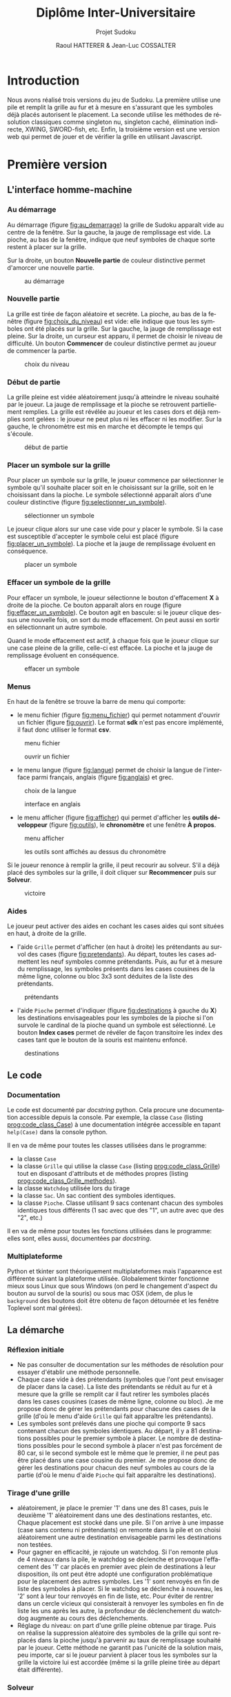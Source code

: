 #+STARTUP: inlineimages
#+LANGUAGE: fr
#+LATEX_COMPILER: xelatex 
#+LATEX_HEADER: \usepackage{fontspec}
#+LaTeX_HEADER: \usepackage{xunicode}
#+LATEX_HEADER: \usepackage[AUTO]{babel}
#+LaTeX_HEADER: \usepackage[x11names]{xcolor}
#+LaTeX_HEADER: \hypersetup{linktoc = all, colorlinks = true, urlcolor = DodgerBlue4, citecolor = PaleGreen1, linkcolor = black}
#+LATEX_HEADER: \usepackage[left=2cm,right=2cm,top=2cm,bottom=2cm]{geometry}
#+TITLE: Diplôme Inter-Universitaire
#+SUBTITLE: Projet Sudoku
#+AUTHOR: Raoul HATTERER & Jean-Luc COSSALTER 
#+OPTIONS: tooc:3

* Introduction
  Nous avons réalisé trois versions du jeu de Sudoku. La première utilise une pile et remplit la grille au fur et à mesure en s'assurant que les symboles déjà placés autorisent le placement. La seconde utilise les méthodes de résolution classiques comme singleton nu, singleton caché, élimination indirecte, XWING, SWORD-fish, etc. Enfin, la troisième version est une version web qui permet de jouer et de vérifier la grille en utilisant Javascript.    

* Première version
** L'interface homme-machine
*** Au démarrage
    Au démarrage (figure [[fig:au_demarrage]]) la grille de Sudoku apparaît vide au centre de la fenêtre.
    Sur la gauche, la jauge de remplissage est vide.
    La pioche, au bas de la fenêtre, indique que neuf symboles de chaque sorte restent à placer sur la grille.

    Sur la droite, un bouton *Nouvelle partie* de couleur distinctive permet d'amorcer une nouvelle partie.

    #+attr_html: :width 60%
    #+attr_latex: :width 300pt
    #+CAPTION: au démarrage
    #+NAME:   fig:au_demarrage
    [[file:./images/au_demarrage.png]]
    # # C-c C-x C-v toggle preview
    # # C-c C-o to follow link

*** Nouvelle partie
    La grille est tirée de façon aléatoire et secrète.
    La pioche, au bas de la fenêtre (figure [[fig:choix_du_niveau]]) est vide: elle indique que tous les symboles ont été placés sur la grille.
    Sur la gauche, la jauge de remplissage est pleine.
    Sur la droite, un curseur est apparu, il permet de choisir le niveau de difficulté. Un bouton *Commencer* de couleur distinctive permet au joueur de commencer la partie.
    #+attr_html: :width 60%
    #+attr_latex: :width 300pt
    #+CAPTION: choix du niveau
    #+NAME:   fig:choix_du_niveau
    [[file:./images/choix_du_niveau.png]]
    # # C-c C-x C-v toggle preview
    # # C-c C-o to follow link

*** Début de partie 

    La grille pleine est vidée aléatoirement jusqu'à atteindre le niveau souhaité par le joueur. 
    La jauge de remplissage et la pioche se retrouvent partiellement remplies.
    La grille est révélée au joueur et les cases dors et déjà remplies sont gelées : le joueur ne peut plus ni les effacer ni les modifier.
    Sur la gauche, le chronomètre est mis en marche et décompte le temps qui s'écoule.  


    #+attr_html: :width 60%
    #+attr_latex: :width 300pt
    #+CAPTION: début de partie
    #+NAME:   fig:début_de_partie
    [[file:./images/debut_de_partie.png]]
    # # C-c C-x C-v toggle preview
    # # C-c C-o to follow link

*** Placer un symbole sur la grille

    Pour placer un symbole sur la grille, le joueur commence par sélectionner le symbole qu'il souhaite placer soit en le choisissant sur la grille, soit en le choisissant dans la pioche. Le symbole sélectionné apparaît alors d'une couleur distinctive (figure [[fig:selectionner_un_symbole]]).

    #+attr_html: :width 60%
    #+attr_latex: :width 300pt
    #+CAPTION: sélectionner un symbole
    #+NAME:   fig:selectionner_un_symbole
    [[file:./images/selectionner_un_symbole.png]]
    # # C-c C-x C-v toggle preview
    # # C-c C-o to follow link

    Le joueur clique alors sur une case vide pour y placer le symbole.
    Si la case est susceptible d'accepter le symbole celui est placé (figure [[fig:placer_un_symbole]]). 
    La pioche et la jauge de remplissage évoluent en conséquence.

    #+attr_html: :width 60%
    #+attr_latex: :width 300pt
    #+CAPTION: placer un symbole
    #+NAME:   fig:placer_un_symbole
    [[file:./images/placer_un_symbole.png]]
    # # C-c C-x C-v toggle preview
    # # C-c C-o to follow link

*** Effacer un symbole de la grille
    Pour effacer un symbole, le joueur sélectionne le  bouton d'effacement *X* à droite de la pioche. Ce bouton apparaît alors en rouge (figure [[fig:effacer_un_symbole]]).
    Ce bouton agit en bascule: si le joueur clique dessus une nouvelle fois, on sort du mode effacement. On peut aussi en sortir en sélectionnant un autre symbole.

    Quand le mode effacement est actif, à chaque fois que le joueur clique sur une case pleine de la grille, celle-ci est effacée.
    La pioche et la jauge de remplissage évoluent en conséquence.

    #+attr_html: :width 60%
    #+attr_latex: :width 300pt
    #+CAPTION: effacer un symbole
    #+NAME:   fig:effacer_un_symbole
    [[file:./images/effacer_un_symbole.png]]
    # # C-c C-x C-v toggle preview
    # # C-c C-o to follow link

*** Menus

    En haut de la fenêtre se trouve la barre de menu qui comporte:
    - le menu fichier (figure [[fig:menu_fichier]]) qui permet notamment d'ouvrir un fichier (figure [[fig:ouvrir]]). Le format *sdk* n'est pas encore implémenté, il faut donc utiliser le format *csv*.
    #+attr_html: :width 60%
    #+attr_latex: :width 300pt
    #+CAPTION: menu fichier
    #+NAME:   fig:menu_fichier
    [[file:./images/menu_fichier.png]]
    # # C-c C-x C-v toggle preview
    # # C-c C-o to follow link

    #+attr_html: :width 60%
    #+attr_latex: :width 300pt
    #+CAPTION: ouvrir un fichier
    #+NAME:   fig:ouvrir
    [[file:./images/ouvrir.png]]
    # # C-c C-x C-v toggle preview
    # # C-c C-o to follow link

    - le menu langue (figure [[fig:langue]]) permet de choisir la langue de l'interface parmi français, anglais (figure [[fig:anglais]]) et grec.

    #+attr_html: :width 60%
    #+attr_latex: :width 300pt
    #+CAPTION: choix de la langue
    #+NAME:   fig:langue
    [[file:./images/choix_langue.png]]
    # # C-c C-x C-v toggle preview
    # # C-c C-o to follow link

    #+attr_html: :width 60%
    #+attr_latex: :width 300pt
    #+CAPTION: interface en anglais
    #+NAME:   fig:anglais
    [[file:./images/anglais.png]]
    # # C-c C-x C-v toggle preview
    # # C-c C-o to follow link

    - le menu afficher (figure [[fig:afficher]]) qui permet d'afficher les *outils développeur* (figure [[fig:outils]]), le  *chronomètre* et une fenêtre *À propos*.
    #+attr_html: :width 60%
    #+attr_latex: :width 300pt
    #+CAPTION: menu afficher
    #+NAME:   fig:afficher
    [[file:./images/menu_afficher.png]]
    # # C-c C-x C-v toggle preview
    # # C-c C-o to follow link


    #+attr_html: :width 60%
    #+attr_latex: :width 300pt
    #+CAPTION: les outils sont affichés au dessus du chronomètre
    #+NAME:   fig:outils
    [[file:./images/outils.png]]
    # # C-c C-x C-v toggle preview
    # # C-c C-o to follow link

    Si le joueur renonce à remplir la grille, il peut recourir au solveur. S'il a déjà placé des symboles sur la grille, il doit cliquer sur *Recommencer* puis sur *Solveur*. 

    #+attr_html: :width 60%
    #+attr_latex: :width 300pt
    #+CAPTION: victoire
    #+NAME:   fig:victoire
    [[file:./images/victoire.png]]
    # # C-c C-x C-v toggle preview
    # # C-c C-o to follow link

*** Aides
    Le joueur peut activer des aides en cochant les cases aides qui sont situées en haut, à droite de la grille. 
    - l'aide =Grille= permet d'afficher (en haut à droite) les prétendants au survol des cases (figure [[fig:pretendants]]). Au départ, toutes les cases admettent les neuf symboles comme prétendants. Puis, au fur et à mesure du remplissage, les symboles présents dans les cases cousines de la même ligne, colonne ou bloc 3x3 sont déduites de la liste des prétendants.

    #+attr_html: :width 60%
    #+attr_latex: :width 300pt
    #+CAPTION: prétendants
    #+NAME:   fig:pretendants
    [[file:./images/pretendants.png]]
    # # C-c C-x C-v toggle preview
    # # C-c C-o to follow link
  
    - l'aide =Pioche= permet d'indiquer (figure [[fig:destinations]] à gauche du *X*) les destinations envisageables pour les symboles de la pioche si l'on survole le cardinal de la pioche quand un symbole est sélectionné. Le bouton *Index cases* permet de révéler de façon transitoire les index des cases tant que le bouton de la souris est maintenu enfoncé.

    #+attr_html: :width 60%
    #+attr_latex: :width 300pt
    #+CAPTION: destinations
    #+NAME:   fig:destinations
    [[file:./images/destinations.png]]
    # # C-c C-x C-v toggle preview
    # # C-c C-o to follow link

** Le code
*** Documentation
    Le code est documenté par /docstring/ python. Cela procure une documentation accessible depuis la console. 
    Par exemple, la classe ~Case~ (listing [[prog:code_class_Case]]) à une documentation intégrée accessible en tapant ~help(Case)~ dans la console python.

    #+CAPTION: la classe ~Case~ comporte énormément de documentation 
    #+NAME:   prog:code_class_Case
    #+INCLUDE: "sudoku.py" src python -n 30 :lines "30-63"

    Il en va de même pour toutes les classes utilisées dans le programme:
    - la classe ~Case~ 
    - la classe ~Grille~ qui utilise la classe ~Case~ (listing [[prog:code_class_Grille]]) tout en disposant d'attributs et de méthodes propres (listing [[prog:code_class_Grille_methodes]]).
    - la classe ~Watchdog~ utilisée lors du tirage
    - la classe ~Sac~. Un sac contient des symboles identiques.
    - la classe ~Pioche~. Classe utilisant 9 sacs contenant chacun des symboles identiques tous différents (1 sac avec que des "1", un autre avec que des "2", etc.)

    #+CAPTION: la classe Grille fait appel à la classe Case
    #+NAME:   prog:code_class_Grille
    #+INCLUDE: "sudoku.py" src python -n 208 :lines "208-233"

    #+CAPTION: attributs et méthodes de la classe Grille
    #+NAME:   prog:code_class_Grille_methodes
    #+INCLUDE: "sudoku.py" src python -n 123 :lines "123-164"

    Il en va de même pour toutes les fonctions utilisées dans le programme: elles sont, elles aussi, documentées par /docstring/.

*** Multiplateforme
    Python et tkinter sont théoriquement multiplateformes mais l'apparence est différente suivant la plateforme utilisée.
    Globalement tkinter fonctionne mieux sous Linux que sous Windows (on perd le changement d'aspect du bouton au survol de la souris) ou sous mac OSX (idem, de plus le ~background~ des boutons doit être obtenu de façon détournée et les fenêtre Toplevel sont mal gérées).

** La démarche
*** Réflexion initiale
    - Ne pas consulter de documentation sur les méthodes de résolution pour essayer d'établir une méthode personnelle.
    - Chaque case vide à des prétendants (symboles que l'ont peut envisager de placer dans la case). La liste des prétendants se réduit au fur et à mesure que la grille se remplit car il faut retirer les symboles placés dans les cases cousines (cases de même ligne, colonne ou bloc). Je me propose donc de gérer les prétendants pour chacune des cases de la grille (d'où le menu d'aide =Grille= qui fait apparaître les prétendants).
    - Les symboles sont prélevés dans une pioche qui comporte 9 sacs contenant chacun des symboles identiques. Au départ, il y a 81 destinations possibles pour le premier symbole à placer. Le nombre de destinations possibles pour le second symbole à placer n'est pas forcément de 80 car, si le second symbole est le même que le premier, il ne peut pas être placé dans une case cousine du premier. Je me propose donc de  gérer les destinations pour chacun des neuf symboles au cours de la partie (d'où le menu d'aide =Pioche= qui fait apparaître les destinations).
*** Tirage d'une grille
    - aléatoirement, je place le premier '1' dans une des 81 cases, puis le deuxième '1' aléatoirement dans une des destinations restantes, etc. Chaque placement est stocké dans une pile. Si l'on arrive à une impasse (case sans contenu ni prétendants) on remonte dans la pile et on choisi aléatoirement une autre destination envisageable parmi les destinations non testées. 
    - Pour gagner en efficacité, je rajoute un watchdog. Si l'on remonte plus de 4 niveaux dans la pile, le watchdog se déclenche et provoque l'effacement des '1' car placés en premier avec plein de destinations à leur disposition, ils ont peut être adopté une configuration problématique pour le placement des autres symboles. Les '1' sont renvoyés en fin de liste des symboles à placer. Si le watchdog se déclenche à nouveau, les '2' sont à leur tour renvoyés en fin de liste, etc. Pour éviter de rentrer dans un cercle vicieux qui consisterait à renvoyer les symboles en fin de liste les uns après les autre, la profondeur de déclenchement du watchdog augmente au cours des déclenchements. 
    - Réglage du niveau: on part d'une grille pleine obtenue par tirage. Puis on réalise la suppression aléatoire des symboles de la grille qui sont replacés dans la pioche  jusqu'à parvenir au taux de remplissage souhaité par le joueur. Cette méthode ne garantit pas l'unicité de la solution mais, peu importe, car si le joueur parvient à placer tous les symboles sur la grille la victoire lui est accordée (même si la grille pleine tirée au départ était différente).  
*** Solveur 
    - Pas indispensable par pouvoir avoir un jeu fonctionnel (sauf si l'on tient à s'assurer de l'unicité) mais réalisé tout de même.
    - Première tentative: utiliser le mécanisme du tireur sans watchdog... fonctionne en théorie mais la résolution est beaucoup mais alors beaucoup trop longue car des permutations équivalentes sont testées comme étant des propositions différentes .  
    - Solution : s'inspirer du tireur mais utiliser des ensembles de symboles plutôt que de placer un symbole après l'autre. 
    - Par exemple, sur la figure [[fig:destinations]] à gauche du *X* on peut voir que les cinq symboles '8' de la pioche peuvent être placés sur onze cases dont les index sont connus. Grâce à la fonction ~nCr(n, r)~ qui retourne le nombre de combinaisons de n objets pris r à r, on calcule le nombre de combinaisons de 5 symboles '8' parmi 11 destinations. Il y en a 462.   
    - On fait de même pour les autres symboles de la pioche. Cela nous permet de déterminer dans quel ordre on va placer les symboles. En commençant par placer ceux qui ont le plus petit nombre de combinaisons cela va diminuer le nombre de destinations possibles pour les autres et donc limiter le nombre de combinaisons possibles pour eux.
    - On détermine les combinaisons grâce à la fonction ~combinations~ du module ~itertools~ (listing [[prog:determine_combinaisons_Sac]]) puis on purge la liste en conservant celles qui sont possibles (listing [[prog:determine_combinaisons_Grille]]). La purge est drastique: pour un nombre de combinaisons allant typiquement de quelques centaines à quelques milliers on se retrouve avec un nombre de combinaisons valables se comptant sur les doigts d'une seule main.


    #+CAPTION: détermination des combinaisons (classe Sac) 
    #+NAME:   prog:determine_combinaisons_Sac
    #+INCLUDE: "sudoku.py" src python -n 1173 :lines "1173-1180"

    #+CAPTION: détermination des combinaisons (classe Grille) 
    #+NAME:   prog:determine_combinaisons_Grille
    #+INCLUDE: "sudoku.py" src python -n 815 :lines "815-849"
     
     
    - Aléatoirement, on place le premier ensemble de symboles dans une des destinations valables et parallèlement on sauvegarde cela dans une pile. On passe ensuite à l'ensemble suivant et on fait de même, etc. Quand on arrive à une impasse (car l'ensemble suivant se retrouve sans destinations valables) on remonte dans la pile et on choisit aléatoirement un autre ensemble parmi l'ensemble des destinations valables.
    - Ce mécanisme fonctionne parfaitement bien et fini toujours par trouver une solution si celle-ci existe.
    - Commentaires :
      - Si plusieurs solutions existe la première solution rencontrée est retenue.
      - Si le solveur est relancé pour résoudre la même grille, il déterminera la solution dans un temps différent à chaque tentative car le parcours des destinations valables se fait de façon aléatoire.
      - Pour la même raison, si plusieurs solutions existent, le solveur ne tombera pas forcement sur la même à chaque fois.
    - Pour gagner en efficacité, le solveur par pile est précédé d'un traitement des single-tons. Tant que la grille possède des cases admettant un seul prétendant, elles sont remplies puis on passe au traitement par pile.
    - Lorsque le traitement par pile est mis en oeuvre, une jauge de parcours des combinaisons est affichée sous la grille.

    #+attr_html: :width 60%
    #+attr_latex: :width 300pt
    #+CAPTION: jauge de parcours sous la grille
    #+NAME:   fig:jauge_de_parcours
    [[file:./images/jauge_de_parcours.png]]
    # # C-c C-x C-v toggle preview
    # # C-c C-o to follow link
* Deuxième version

** L'interface homme-machine
   Cette interface a été réalisée à l'aide de la librairie TKinter. Elle permet :
   - La visualisation de la grille. Les chiffres de départ sont en noir, ceux placés sont en vert.
   - De choisir un chiffre (barre verte) pour ensuite pouvoir le placer dans la grille.
   - D'effacer un chiffre (gomme).
   - D'effacer tous les chiffres placés (bouton *Recommencer*).
   - De résoudre la grille (bouton *Résoudre*).
   - De créer une nouvelle grille avec un niveau de difficulté allant de 0 à 20 (bouton Nouveau.
   - De charger une partie ou de la sauvegarder au format csv (boutons Charger et Enregistrer)
   - De quitter le jeu (bouton *Quitter*).

*** Partie affichage : Grille, barre des chiffres et gomme
    Cette partie est gérée par la fonction Clic

    Elle analyse la position X,Y du clic pour pouvoir agir en conséquence :
    - Clic sur la barre verte : le chiffre correspondant est enregistré (dans la variable =chiffre=)
    - Clic sur la gomme =chiffre= est mis à 0 ce qui correspond à une case vide.
    - Clic sur la grille : si =chiffre= est entre 0 et 9 et que l'on clique sur une case vide, cette case prend la valeur de =chiffre=. =chiffre= est ensuite mis à 10 pour éviter la répétition.
*** Partie menu : boutons
    Nous avons utilisé des widgets boutons auxquels nous avons associé des fonctions qui sont exécutées lorsque le bouton est cliqué : Résoudre, Recommencer, Charger …

    Associé au bouton *Nouveau*, il y a un widget =Spinbox= qui permet de sélectionner un niveau de difficulté de 0 à 20. Cette valeur passe en paramètre pour la fonction =création_aléatoire=.

    Pour les bas niveaux on ne supprime que les des cases que l'on peut retrouver (1 seul prétendant), seul le nombre varie en fonction du niveau.

    Puis plus on sélectionne un niveau élevé, plus il y a de cases vides, et plus les méthodes pour trouver les chiffres sont complexes. Ceci jusqu'au niveau 19.

    À niveau 20, on ne génère que des grilles avec 17 cases remplies au départ.

    Partie Charger Enregistrer : En plus des boutons, on a utilisé un widget =Entry= qui permet de sélectionner le fichier. Il est inutile de spécifier l'extension .csv qui est rajoutée automatiquement.

    La fonction Enregistrer enregistre 2 grilles au format .csv : la grille de départ et la grille dans son état actuel. Ceci pour reprendre une partie par exemple.

    La fonction charger charge la grille initiale si elle est seule ou la grille enregistrée si celle-ci existe.

** Explications sur les fonctions utilisées
*** Intersection
    #+CAPTION: intersection de deux listes
    #+NAME:   FoncSudo:intersection_2_listes
    #+INCLUDE: "FoncSudo.py" src python -n 14 :lines "14-25"

    On passe à la fonction =intersection_2_listes= (listing [[FoncSudo:intersection_2_listes]]) deux paramètres qui sont des listes (=L1= et =L2=).
    - Si une des deux  liste est vide (on teste si la longueur d'une des liste est nulle) alors l'intersection est vide et l'on renvoie une liste vide 
    - Sinon on compare tous les éléments de la première avec tous ceux de la deuxième et si l'on trouve un élément commun on le rajoute à la liste résultat à condition que l'on ne l'ai pas déjà rajouté. Une fois les comparaisons terminées, on renvoie la liste des éléments communs.

*** Tests sur les listes
    #+CAPTION: présence des 9 chiffres
    #+NAME:   FoncSudo:est_complet
    #+INCLUDE: "FoncSudo.py" src python -n 27 :lines "27-38"

    La fonction =est_complet= (listing [[FoncSudo:est_complet]]) est utilisée pour savoir si dans une liste on a bien tous les nombres de 1 à 9 une fois. Cette fonction renvoie =True= ou =False=. 

    On passe à cette fonction un paramètre qui est la liste :  =a_tester=.
    Pour tous les éléments de la liste, obtenus en faisant varier index de 0 à 8 on teste si les éléments de la liste =a_tester= sont dans la liste de départ : =liste=. S'ils le sont on enlève l'élément de la liste de départ =liste=, sinon on renvoie =False=. À la fin, si aucun élément ne manque on renvoie =True=.

    #+CAPTION: pour savoir les chiffres qui restent
    #+NAME:   FoncSudo:reste
    #+INCLUDE: "FoncSudo.py" src python -n 40 :lines "40-47"


 
    La fonction =reste= (listing [[FoncSudo:reste]]) est utilisée pour savoir quels sont les éléments qui restent par rapport à la liste des nombres de 1 à 9. Pour la grille de sudoku, cette fonction est utile pour connaître les possibilités qui restent dans une case en éliminant peu à peu tous les éléments qui sont impossibles.

    On passe à cette fonction un paramètre : la liste : =liste_a_tester= et la fonction renvoie les éléments restants. On passe en revue tous les éléments de la =liste_a_tester= et s'ils sont dans la liste on les retire de celle-ci. À la fin la fonction renvoie  ce qui reste de la liste.

*** Les tests de remplissage

    #+CAPTION: teste si les 9 chiffres sont presents dans toutes les lignes
    #+NAME:   FoncSudo:teste_ligne
    #+INCLUDE: "FoncSudo.py" src python -n 49 :lines "49-60"
 
    La fonction =teste_ligne= (listing [[FoncSudo:teste_ligne]]) est utilisée pour savoir si les 9 chiffres sont présents dans les 9 lignes de la grille.

    On passe en paramètre la grille à tester et la fonction retourne =True= si les 9 chiffres sont présents dans toutes les lignes ;  elle retourne =False= sinon. Cette fonction fait appel à la fonction =est_complet= décrite précédemment. Pour chaque ligne de la grille à tester, on crée une liste (=mot_a_tester=) est on teste si  cette liste est complète ou non.

    # #+CAPTION: teste si les 9 chiffres sont presents dans toutes les colonnes
    # #+NAME:   FoncSudo:teste_colonne
    # #+INCLUDE: "FoncSudo.py" src python -n 61 :lines "61-73"
 
    Une fonction équivalente appelée  =teste_colonne= est  utilisée pour savoir si les 9 chiffres sont présents dans les 9 colonnes de la grille. 

    #+CAPTION: teste si les 9 chiffres sont présents dans tous les carrés
    #+NAME:   FoncSudo:teste_carre
    #+INCLUDE: "FoncSudo.py" src python -n 75 :lines "75-87"
 
    La fonction =teste_carre= (listing [[FoncSudo:teste_carre]]) est  utilisée pour savoir si les 9 chiffres sont présents dans les 9 carrés de la grille. 

    =[i % 3 + 3 * (carre % 3)][i // 3 + 3 * (carre // 3)]=, permet d'obtenir la position =[ligne][colonne]= d'un élément de la grille en fonction du numéro du carré et de la position =i= de l'élément.


    #+CAPTION: teste si les 9 chiffres sont presents LCC
    #+NAME:   FoncSudo:test_complet
    #+INCLUDE: "FoncSudo.py" src python -n 88 :lines "88-99"
 
    La fonction =test_complet= (listing [[FoncSudo:test_complet]]) utilise les 3 fonctions précédentes.
    On lui passe en paramètre la grille à tester. 
    Elle retourne =True= si tous les chiffres sont présents dans toutes les lignes, toutes les colonnes et tous les carrés.  Sinon elle retourne =False=.

    Cette fonction permet de savoir si la grille de sudoku est bien remplie.

*** Tests pour la résolution
    #+CAPTION: quels sont les chiffres qui restent à mettre dans une  colonne
    #+NAME:   FoncSudo:reste_colonne
    #+INCLUDE: "FoncSudo.py" src python -n 101 :lines "101-107"
 
    La fonction =reste_colonne= (listing [[FoncSudo:reste_colonne]]) va fournir la liste des éléments qui rentent à placer dans une colonne.

    On lui passe en paramètre la grille à tester et un numéro de colonne. Cette fonction crée une liste constituée des éléments de la colonne spécifiée : =mot_a_tester=, elle retourne la liste des éléments  non encore placés en utilisant la fonction reste vue précédemment. 

    #+CAPTION: quels sont les chiffres qui restent à mettre dans un carré
    #+NAME:   FoncSudo:reste_carre
    #+INCLUDE: "FoncSudo.py" src python -n 116 :lines "116-124"

    De façon similaire, on réalise la fonctions =reste-ligne= et la fonction  =reste_carré= (listing [[FoncSudo:reste_carre]]) qui respectivement vont fournir la liste des éléments qui restent à placer dans une ligne et la liste des éléments qui rentent à placer dans un carré.
   
    =position_carre=3*(ligne//3)+colonne//3=  permet de déterminer la position du carré en fonction de la ligne et de la colonne.

    Pour tous les éléments du carré trouvé, on ajoute à la liste =mot_a_tester= tous les éléments du carré. On renvoie le reste en utilisant la fonction reste (listing [[FoncSudo:reste]]).
 

    #+CAPTION: finalement aux coordonnées données que reste-t-il comme chiffre possible ?
    #+NAME:   FoncSudo:reste_possible
    #+INCLUDE: "FoncSudo.py" src python -n 126 :lines "126-137"
 
    La fonction =reste_possible= (listing [[FoncSudo:reste_possible]]) va déterminer pour une case du sudoku quels sont les candidats possibles.

    On passe en paramètre:
    - la grille à tester
    - la ligne d'un élément
    - la colonne de l'élément.

    On détermine quels sont les candidats possibles pour une case de la grille (dans la ligne, dans la colonne et dans le carré). On fait ensuite l'intersection ce ces 3 ensembles pour pouvoir retourner le reste des candidats possibles.

    Si la case est déjà remplie (valeur non nulle), on retourne une liste vide.

*** Fonctions pour la création des grilles (grilles simples par soustraction)
 
    #+CAPTION: reste possible pour la création des grilles
    #+NAME:   FoncSudo:reste_possible_creation
    #+INCLUDE: "FoncSudo.py" src python -n 140 :lines "140-148"
 
    La fonction =reste_possible_creation= (listing [[FoncSudo:reste_possible_creation]]) est la même fonction que la précédente, mais qui ne renvoie pas une liste vide lorsque l'élément est présent. 
 
    #+CAPTION: inverser 2 chiffres d'une grille
    #+NAME:   FoncSudo:inverser_nombres_grille
    #+INCLUDE: "FoncSudo.py" src python -n 154 :lines "154-165"
 
    La fonction =inverser_nombres_grille= (listing [[FoncSudo:inverser_nombres_grille]]) sert à inverser 2 chiffres d'une grille. Ceci permet de créer une grille différente de celle d'origine.

    On passe en paramètre :
    - le nom de la grille (=tab=)
    - les deux chiffres à échanger
    La fonction renvoie la grille avec les deux chiffres échangés.
    Dans la grille, on passe en revue toutes les lignes (indice =i=) et toutes les colonnes (indice =j=). Si dans une case on trouve un des deux chiffres on l'échange avec l'autre. La variable =fait= est mise à =False= au départ et elle passe à =True= dès que l'échange a été fait, ceci pour ne pas échanger deux fois le contenu de la case lorsque l'on tombe sur =nombre1=.

    Cette fonction n'est plus utilisée car la fonction =melange_nombre_grille= (listing [[FoncSudo:melange_nombre_grille]]) permet de mélanger tous les nombres d'un seul coup.

    #+CAPTION: inverser 2 lignes
    #+NAME:   FoncSudo:inverser_lignes
    #+INCLUDE: "FoncSudo.py" src python -n 178 :lines "178-188"
 
    Des fonctions =inverser_colonnes= et =inverser_lignes= (listing [[FoncSudo:inverser_lignes]]) permettent d'inverser 2 colonnes ou 2 lignes d'une grille. Ceci permet de créer une grille différente de celle d'origine.

    On passe en paramètre :
    - le nom de la grille (=tab=)
    - les deux lignes ou colonnes à échanger

    La fonction renvoie la grille avec les deux lignes (ou colonnes) échangées.

    La ligne:     =if ligne1//3==ligne2//3= permet de vérifier que l'échange se fait dans les mêmes carrés, sinon on créerait une grille fausse.

    Pour le reste on fait simplement un échange en passant par une variable temporaire =temp=.
     
    #+CAPTION: mélange aléatoire des nombres d'une grille
    #+NAME:   FoncSudo:melange_nombre_grille
    #+INCLUDE: "FoncSudo.py" src python -n 140 :lines "140-148"
 
    La fonction =melange_nombre_grille= (listing [[FoncSudo:melange_nombre_grille]]) permet de mélanger aléatoirement les nombres d'une grille ce qui permet de créer des grilles différentes à partir d'une grille de départ.

    On part d'une liste =chiffres_melanges= : =[1,2,3,4,5,6,7,8,9]= que l'on mélange aléatoirement avec la fonction =shuffle=, son ordre est donc quelconque. On passe en revue à l'aide de 2 boucles =for= imbriquées (indices =i= et =j=) tous les éléments de la grille =tab= et on remplace le chiffre de départ  si celui-ci est positif (le zéro correspond à une case vide) par le contenu du tableau =chiffres_melanges= dont le rang est le chiffre de départ -1 (pour commencer les indices à 0).

    #+CAPTION: mélange aléatoire 3 grandes colonnes
    #+NAME:   FoncSudo:change_3_col
    #+INCLUDE: "FoncSudo.py" src python -n 204 :lines "204-220"
 
    La fonction =change_3_col= (listing [[FoncSudo:change_3_col]]) permet de mélanger aléatoirement 3 grandes colonnes ce qui permet de créer des grilles différentes à partir d'une grille de départ.

    On part d'un tableau (grille de sudoku), on crée 2 listes contenant 0, 1, 2 : 
    - =a= dans l'ordre
    - =b= dans un ordre aléatoire après l'utilisation de la fonction shuffle.
    On recopie le tableau dans un tableau temporaire : =tab_temp=
    Puis on recopie ce tableau temporaire dans le tableau de départ en mélangeant les 3 grandes colonnes. =[(b[colon//3]-a[colon//3])*3+colon]= va permettre de mélanger les colonnes par groupes  de 3 : on pourra par exemple obtenir 345012678 ce qui va permettre d'échanger les colonnes 012 avec les 345 la colonne 678 restant en place.
    Il y a 3! = 6 combinaisons possibles.

    # #+CAPTION: mélange aléatoire 3 grandes lignes
    # #+NAME:   FoncSudo:change_3_lign
    # #+INCLUDE: "FoncSudo.py" src python -n 224 :lines "224-240"
 
    De même, une fonction =change_3_lign= permet de mélanger aléatoirement 3 grandes lignes ce qui permet de créer des grilles différentes à partir d'une grille de départ.C'est la même fonction que la précédente, mais appliquée aux lignes à la place des colonnes.

    #+CAPTION: mélange aléatoire de 3 petites colonnes
    #+NAME:   FoncSudo:change_3_petites_col
    #+INCLUDE: "FoncSudo.py" src python -n 245 :lines "245-269"
 
    La fonction =change_3_petites_col= (listing [[FoncSudo:change_3_petites_col]]) permet d'échanger aléatoirement les 3 petites colonnes des 3 grandes colonnes d'une grille. Ceci permet de créer des grilles différentes à partir d'une grille de départ.

    On commence par copier le tableau (=grille=) dans un tableau temporaire. On mélange =b= avec la fonction =shuffle=. On recopie les 3 premières colonnes en changeant l'ordre de celles-ci (on remplace le numéro de colonne par la valeur de b d'indice le numéro en question). 

    Idem avec les 3 colonnes suivantes et les 3 dernières.

    # #+CAPTION: mélange aléatoire de 3 petites lignes
    # #+NAME:   FoncSudo:change_3_petites_lignes
    # #+INCLUDE: "FoncSudo.py" src python -n 273 :lines "273-296"

    De même on réalise une fonction =change_3_petites_lignes= qui mélange 3 petites lignes.

    #+CAPTION: supprime la valeur d'une case aléatoirement
    #+NAME:   FoncSudo:supprimer_nombre
    #+INCLUDE: "FoncSudo.py" src python -n 297 :lines "297-317"



    Les fonctions =supprimer_nombre_simple= et =supprimer_nombre= ([[FoncSudo:supprimer_nombre]]) peuvent être utilisées pour la création de grilles nouvelles.

    On leur passe en paramètre une grille complète ou partiellement complète elles renvoient cette même grille avec eventuellement une case mise à 0.


    La fonction =supprimer_nombre_simple= :
    - Tire 2 coordonnées (ligne, colonne)  aléatoirement entre 0 et 8
    - Si à ces coordonnées il y a une valeur que l'on peut trouver directement, on la supprime de la 
    grille. Cette fonction permet de générer des grilles pour débutants.


    La fonction =supprimer_nombre= :
    - Tire 2 coordonnées (ligne, colonne)  aléatoirement entre 0 et 8
    - On crée une copie de la grille
    - On supprime la valeur de la case tirée aléatoirement sur la copie
    - On essaie de résoudre (par les fonctions de résolution) cette copie de grille.
    - Si on a pu résoudre, on enlève la valeur de la grille et on la retourne.


    #+CAPTION: création aléatoire de grille
    #+NAME:   FoncSudo:creation_aleatoire
    #+INCLUDE: "FoncSudo.py" src python -n 323 :lines "323-374"
 
    La fonction =creation_aleatoire= (listing [[FoncSudo:creation_aleatoire]]) permet de créer une grille aléatoirement :
    - On part d'une grille quelconque (pleine ou partiellement remplie)
    - On utilise les fonctions de mélange (chiffres, colonnes, lignes, petites colonnes et petites lignes) pour créer une grille différente.
    - On supprime ensuite (avec fonction =supprimer_nombre=) des valeurs de la grille
    - On recopie la grille créée pour avoir la grille de départ.
    - Et l'on renvoie ensuite ces 2 mêmes grilles. La grille de départ aura une couleur d'affichage différente et ne pourra pas être effacée.

** Les fonctions de résolution
 
   #+CAPTION: grille des possibles
   #+NAME:   FoncSudo:grille_des_possibles
   #+INCLUDE: "FoncSudo.py" src python -n 395 :lines "395-403"
 
   La fonction =grille_des_possibles= (listing [[FoncSudo:grille_des_possibles]]) en elle-même ne résout rien, mais elle crée un tableau =gdp= image de la grille de départ qui au lieu de contenir les valeurs contient la liste des prétendants.

   Pour chaque ligne de la grille, on crée une ligne des possibles (=ldp=)  contenant tous les restes possibles de la ligne et on l'ajoute à la grilles des possibles (=gdp=). Lorsque celle-ci est pleine, la fonction la retourne.

*** Première fonction de résolution:  =ou_le_nombre_peut_etre=

    #+CAPTION: Première fonction de résolution (singleton et élimination indirecte)
    #+NAME:   FoncSudo: ou_le_nombre_peut_etre_singleton
    #+INCLUDE: "FoncSudo.py" src python -n 405 :lines "405-455"
 

    La fonction =ou_le_nombre_peut_etre= (listing [[FoncSudo: ou_le_nombre_peut_etre_singleton]]) va rechercher dans quelles cases un nombre peut être placé.
    On crée pour cela un tableau =possible= de même dimension que la grille qui contiendra 0 si le 
    nombre ne peut pas être à la position et 1 si le nombre peut être à la position.
    Au départ toutes les cases sont possibles et l'on place la valeur 1 dans toutes les cases.
    Ensuite au fur et à mesure on va éliminer les possibilités en placant des 0.

**** Recherche d'un singleton caché
     On étudie une à une les cases de la grille (une boucle =for= pour les lignes : =i= , une boucle =for= pour les colonnes : =j=)
     - Si la grille contient déjà une valeur (=if tab[i][j]!=0=), la valeur ne peut être dans la case et donc elle est notée comme impossible : =possible[i][j]=0=
     - Si la grille contient le nombre que l'on teste :

     #+BEGIN_SRC python
for k in range(9):
    possible[i][k] = 0                                # on met toute la ligne à 0
    possible[k][j] = 0                                # on met toute la colonne  à 0
    possible[3*(carre//3)+k//3][3*(carre%3)+k%3] = 0  # et tout le carré
     #+END_SRC


     Ainsi s'il ne reste plus qu'un seul 1 dans une région (ligne, colonne ou carré) ce sera la valeur.


**** Élimination indirecte

     Le 1 de la ligne D impose un 1 dans la colonne g dans le rectangle milieu droit.

     Le 1 du rectangle inférieur droit ne peut donc pas être colonne g ni lignes H et J donc la seule possibilité est G, j. C'est cela que nous allons rechercher.

     J'ai numéroté les grands carrés de 0 à 8 le 0 correspondant à celui en haut à gauche, le 8 en  bas à droite.

     On passe en revue tous les carrés. Dans un carré si on rencontre une case possible pour notre valeur : 
     - On enregistre la position de sa colonne dans =debut_colonne= si c'est la première valeur  rencontrée (on a alors =debut_colonne = 10=)
     - Si c'est une des suivantes, on enregistre sa position dans fin_colonne.

       On connaît alors la colonne de la première possibilité et celle de la dernière.

       Si elles ont sur la même colonne, cela veut dire que la valeur cherchée ne se retrouvera pas dans  cette colonne dans un autre carré.

       On met donc toute cette colonne à 0 sauf dans le carré concerné.

       On recommence l'opération pour les lignes. Le raisonnement est identique. On aurait pu transposer  la grille et refaire d=strictement le même programme.

**** Analyse des lignes et des colonnes

     #+CAPTION: Analyse des lignes
     #+NAME:   FoncSudo: ou_le_nombre_peut_etre_analyseL
     #+INCLUDE: "FoncSudo.py" src python -n 457 :lines "457-467"


     On analyse ensuite les différentes lignes de la grille (listing [[FoncSudo: ou_le_nombre_peut_etre_analyseL]]) à la recherche d'un 1 isolé sur la ligne :
     - Si on rencontre un 1, on enregistre ses coordonnées (ligne,colonne) dans un tableau de  résultats. 
     - Si sur la ligne on a trouvé un seul 1, on renvoie ses coordonnées.

     On fait ensuite la même chose pour l'analyse des colonnes.
**** Analyse des carrés 3x3
     #+CAPTION: Analyse des carrés
     #+NAME:   FoncSudo: ou_le_nombre_peut_etre_analyseC
     #+INCLUDE: "FoncSudo.py" src python -n 485 :lines "485-497"
     Même chose avec les carrés.
*** Groupes nus et cachés
    À partir de ce niveau de difficulté, j'ai abandonné le tableau des 1 indiquant où il était possible de trouver une valeur au profit d'un tableau des possibles, indiquant pour chaque case une liste des prétendants et une liste vide si la case a une valeur trouvée.
*** Groupes nus
    Lorsque l'on rencontre dans une même région une paire de  (comme ici 7-8) en 2 endroits sur la même colonne, on est sûr que les 2 valeurs seront dans l'une des 2 cases et que par conséquent elles ne seront pas ailleurs dans la région. On pourra donc éliminer cette paire de tous les prétendants de la région excepté dans les 2 endroits où on les a trouvés.

    J'ai dans un premier temps  créé une fonction retrouvant les paires puis une autre les triplets, car le raisonnement est le même avec 3 triplets identiques dans une même région. (Voir FonctionsEnPlus)

    Je me suis ensuite rendu compte qu'un groupe abc pouvait être incomplet :

    Si on a abc puis abc puis ab, sans qu'il y ait égalité des groupes, on pouvait quand même éliminer des candidats de la région. De plus on pouvait faire 4 groupes de 4 ou 5 groupes de 5… et il aurait fallu faire autant de fonctions différentes. Je me suis donc consacré à la recherche des groupes nus quel que soit leur taille.
 

    #+CAPTION: groupes nus ligne
    #+NAME:   FoncSudo:groupes_nusL
    #+INCLUDE: "FoncSudo.py" src python -n 502 :lines "502-519"


    La fonction =groupes_nus_ligne= (listing [[FoncSudo:groupes_nusL]]) recherche de groupes nus dans une ligne.

    Les paramètres passés sont la grille des possibles et la ligne. La fonction modifie la grille des possibles.

    On teste toutes les colonnes, pour chaque colonne :
    - La liste est définie comme les candidats de la case de la ligne et de la colonne
    - On crée une liste d'index vide
    - On teste tous les éléments de la ligne (y compris ceux de la colonne considérée) : Si les candidats de la case sont inclus dans ceux de la liste et la case non vide et la liste non vide, on rajoute l'index (n° de la colonne) à la liste des index.
    - Si la liste contient autant d'éléments que l'on a trouvé de colonne, on a mis à jour un groupe nu, les éléments de cette liste sont donc dans la liste des index : =liste_index=. Ils ne sont donc pas dans les autres cases de la ligne.

    On élimine donc tous les éléments de la liste des autres cases de la ligne de la grille des possibles.
 
    Idem pour les colonnes avec la fonction =groupes_nus_colonne=. 
 
    Idem pour les carrés  avec la fonction =groupes_nus_carre= (listing [[FoncSudo:groupes_nus_carre]]) .

    #+CAPTION: groupes nus carré
    #+NAME:   FoncSudo:groupes_nus_carre
    #+INCLUDE: "FoncSudo.py" src python -n 538 :lines "538-557"



*** Groupes cachés
 
    On cherche cette fois des groupes de prétendants qui sont cachés parmi d'autres prétendants. 

    Comme ici le groupe 124 que l'on retrouve 2 fois entier et une fois partiellement.

    Ces 3 éléments sont donc forcément dans les 3 cases et par conséquent les autres prétendants n'y sont pas.

    L'idée pour trouver ces groupes : créer une liste des positions de chaque élément et comparer les éléments de la liste.

    #+CAPTION: groupes cachés ligne
    #+NAME:   FoncSudo:groupes_caches_ligne
    #+INCLUDE: "FoncSudo.py" src python -n 563 :lines "563-589"

 
    On teste une à une toutes les lignes de la grille (listing [[FoncSudo:groupes_caches_ligne]]). Pour chaque ligne :

    On crée la liste de toutes les positions possibles pour chacune des valeurs de 1 à 9 : =liste_position=

    On va ensuite comparer les listes de position aux autres et si l'on en trouve une incluse dans la référence, on va enregistrer sa valeur (index) dans la liste des index. L'index correspond à 1 près à la valeur du candidat.

    S'il y a autant de groupes que de candidats dans la liste :
    - On va créer la liste des valeurs en décalant de 1 les index de la liste des index
    - Pour tout =k= de la liste des positions: Pour toutes les valeurs =val=  qui ne sont pas dans la liste des valeurs, on va les ôter de la liste des possibles.

    Idem pour les carrés avec la fonction =groupes_caches_carre=.
 
    Idem pour les colonnes avec la fonction =groupes_caches_colonne=.

*** X-WING

    Si sur 2 lignes, on retrouve un même candidat sur 2 mêmes colonnes uniquement, dans les colonnes des sommets, cette valeur peut être éliminée de tous les prétendants des colonnes des sommets sauf celles des lignes des sommets.



    #+CAPTION: x-wing ligne
    #+NAME:   FoncSudo:x_wing_ligne
    #+INCLUDE: "FoncSudo.py" src python -n 657 :lines "657-683"



 
    Pour une valeur k donnée, on va enregistrer pour chaque ligne chaque fois que l'on a trouvé 2 fois la valeur : la ligne, la première position, la seconde position.

    À l'aide de deux index (index1 et index2) on va tester toutes les lignes 2 à 2.

    Si on retrouve deux listes ayant les 2 mêmes colonnes, on a un X-wing, alors :
    - Pour tous les éléments de la colonne de gauche qui ne sont pas sur la première ligne, si k est présent, on le retire de la liste des possibles.
    - Pour tous les éléments de la colonne de droite qui ne sont pas sur la première ligne, si k est présent, on le retire de la liste des possibles.

    On retourne la liste des possibles modifiée.
 
    Idem pour les colonnes avec la fonction =x_wing_colonne=.
    
*** Sword-fish
    C'est une extension du X-wing : si sur trois lignes différentes, un candidat n'apparaît que sur trois colonnes (voir exemples ci-contre), alors on supprime ce candidat sur les trois colonnes sauf sur les trois lignes de la grille des possibles.

    Pour cela j'ai créé 3 fonctions :
    - =liste_des_sommets= (listing [[FoncSudo:liste_des_sommets]]) qui enregistre toutes les paires de sommets

    #+CAPTION:liste des sommets
    #+NAME:   FoncSudo:liste_des_sommets
    #+INCLUDE: "FoncSudo.py" src python -n 740 :lines "740-751"

    Pour chacune des lignes, on ajoute à la =liste_sommets_ligne= la ligne et la  colonne où se trouve la valeur. Si dans =liste_sommets_ligne=, il y a 2 éléments, on rajoute ces 2 éléments à =liste_des_sommets=.


    - =groupes_de_3= (listing [[FoncSudo:groupes_de_3]]) qui vérifie que dans la liste des sommets on peut en trouver 3 alignés


    #+CAPTION:groupes de trois sommets alignés
    #+NAME:   FoncSudo:groupes_de_3
    #+INCLUDE: "FoncSudo.py" src python -n 752 :lines "752-766"


 
    On passe en paramètre : une grille des possibles, la liste des sommets trouvés avec la fonction précédente, la valeur recherchée. La fonction retourne la grille des possibles modifiée.
    La =liste_des_sommets= est rangée sous la forme =[ligne1, colonne1, ligne2, colonne2…]=.
    On commence par créer une liste =[0, 1, 2…]= comportant autant de valeurs qu'il y a de sommets.
    On va créer ensuite toutes les combinaisons possibles de 3 éléments des valeurs de la liste qui serviront d'indice pour tester les combinaisons des différents sommets avec la fonction =sword_fish= suivante.



    - =sword_fish= (listing [[FoncSudo:sword_fish]]) qui va supprimer sur les colonnes la valeur aux bons endroits.

    #+CAPTION:sword-fish
    #+NAME:   FoncSudo:sword_fish
    #+INCLUDE: "FoncSudo.py" src python -n 715 :lines "715-737"



 
    On fait la liste des =colonnes_trouvees= en rajoutant pour tous les sommets la colonne où il se trouve à condition que cette colonne n'ait pas déjà été enregistrée.
    Si le nombre de =colonnes_trouvees= n'est pas égal à 3 on ne peut pas faire de sword-fish et la 
    =grille_des_possibles= n'est pas modifiée.
    Sinon on vérifie que l'on a pas 2 listes de sommets identiques et là, on est sûr d'être dans le cas du sword-fish et l'on élimine de la grille des possibles  ce candidat sur les trois colonnes sauf sur les trois lignes.
 
    Des fonctions équivalentes sont créées pour un sword-fish sur les colonnes:
    - =sword_fish_c=
    - =liste_des_sommets_c=
    - =groupes_de_3_c=. 

*** Cas où un choix s'impose

    #+CAPTION:traitement des hypothèses
    #+NAME:   FoncSudo:essai_erreurs
    #+INCLUDE: "FoncSudo.py" src python -n 827 :lines "827-873"
 
    Lorsque qu'aucune des méthodes précédentes n'arrive à se sortir d'une impasse, il arrive que l'on soit obligé de faire une hypothèse pour une case (listing [[FoncSudo:essai_erreurs]]). C'est le cas si sur une ligne et une colonne on a les 2 mêmes prétendants en 2 cases différentes.

    La fonction =essai_erreur= reçoit comme paramètres : la grille des possibles, la grille de sudoku traitée et le choix (0 ou 1) que l'on va faire quand à l'hypothèse à prendre.

    On recherche dans tout le tableau de la =grille_des_possibles= un couple de candidats.
    On cherche si ce couple est présent sur la même ligne et sur la même colonne. Si c'est le cas on modifie la =grille_de_sudoku= et la =grille_des_possibles= avec le choix 0 ou 1 et l'on renvoie ces nouvelles grilles comme hypothèse de départ. Bien entendu si le premier choix ne mène pas à la solution finale,  il faudra tester le deuxième cas.
 
    Une deuxième variante de recherche est assuré par la fonction =essai_erreur2=  en cas de blocage avec recherche de 2 cases contenant les mêmes prétendants sur une même ligne, une même grande colonne ou un carré de 9.

** La résolution
*** Version 1: la fonction =resolution_=  (listing [[FoncSudo:resolutionV1]])
   #+CAPTION: la résolution V1
    #+NAME:   FoncSudo:resolutionV1
    #+INCLUDE: "FoncSudo.py" src python -n 881 :lines "881-927"
 

   On fait subir aux grilles toutes les fonctions les unes après les autres (sauf la fonction =essai_erreur=).

   Les deux premières bouclant jusqu'à ce qu'elles ne trouvent plus de solution (ce sont des fonctions 
   simples qui remplissent beaucoup de cases sans consommer trop de puissance de calcul).

 
   On crée 2 tableaux =memogrille= et =memopossible= au cas où on ait besoin de faire la fonction 
   =essai_erreur=.

   On boucle sur la fonction de résolution précédente jusqu'à ce que le tableau soit rempli ou un 
   nombre d'essais donné, pour éviter de rester coincé dans la boucle.

   Si la grille n'est pas résolue, on mémorise les 2 grilles (sudoku et possibles) on teste avec la fonction =essai_erreur= et le choix 0 si l'on peut résoudre.

   Si l'on n'a pas résolu on teste avec la fonction =essai_erreur= et le choix 1 si l'on peut résoudre.
*** Version 2: la fonction =resolution=
   #+CAPTION: la résolution V2 (début)
    #+NAME:   FoncSudo:resolutionV2d
    #+INCLUDE: "FoncSudo.py" src python -n 929 :lines "929-968"


   #+CAPTION: la résolution V2 (fin)
    #+NAME:   FoncSudo:resolutionV2f
    #+INCLUDE: "FoncSudo.py" src python -n  968:lines "968-996"

   Après avoir mémorisé l'état de la grille, on teste une des valeurs puis l'autre avec la première version de la fonction =essai_erreur= (listing [[FoncSudo:resolutionV2d]]). Si on n'a pas réussi, on revient à la grille mémorisée et l'on teste la deuxième version =essai_erreur2=. 

** Épilogue

   On doit pouvoir trouver des grilles qui ne peuvent pas être résolues.

   En particulier, je pense que la méthode sword-fish peut être étendue à des carrés imbriqués plus 
   complexes.

   Je n'ai pas non plus implémenté la théorie des chaînes.

   Et la fonction =essai_erreur= pourrait être étendue à des choix plus multiples.

   Mais ces fonctions arrivent à résoudre les sudokus les plus difficiles que j'ai pu trouver (diaboliques) et même ceux à 17 cases remplies.

* Troisième version
